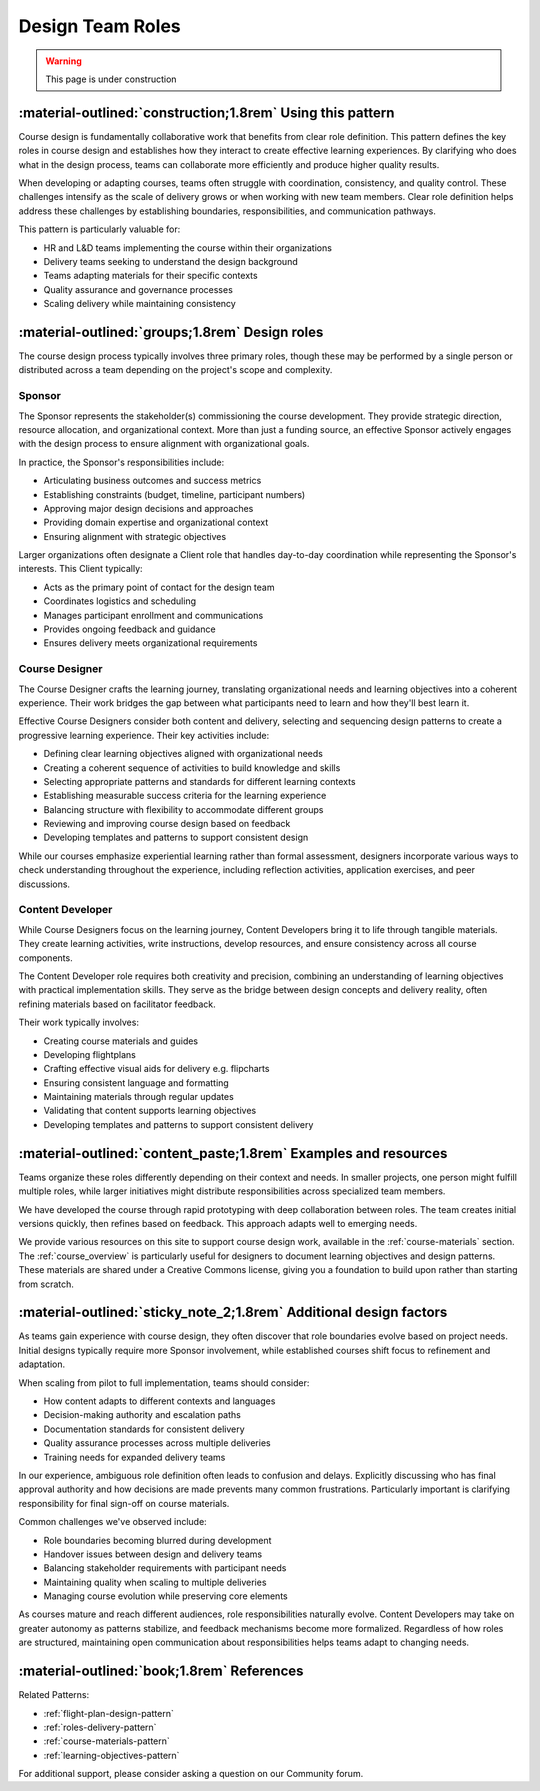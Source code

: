 .. _roles-design-pattern:

=================
Design Team Roles
=================

.. tags:: roles, course design, responsibilities, sponsor, course designer, content developer

.. warning::
    This page is under construction

-----------------------------------------------------------
:material-outlined:`construction;1.8rem` Using this pattern
-----------------------------------------------------------

Course design is fundamentally collaborative work that benefits from clear role definition. This pattern defines the key roles in course design and establishes how they interact to create effective learning experiences. By clarifying who does what in the design process, teams can collaborate more efficiently and produce higher quality results.

When developing or adapting courses, teams often struggle with coordination, consistency, and quality control. These challenges intensify as the scale of delivery grows or when working with new team members. Clear role definition helps address these challenges by establishing boundaries, responsibilities, and communication pathways.

This pattern is particularly valuable for:

- HR and L&D teams implementing the course within their organizations
- Delivery teams seeking to understand the design background
- Teams adapting materials for their specific contexts
- Quality assurance and governance processes
- Scaling delivery while maintaining consistency

------------------------------------------------   
:material-outlined:`groups;1.8rem` Design roles
------------------------------------------------

The course design process typically involves three primary roles, though these may be performed by a single person or distributed across a team depending on the project's scope and complexity.

Sponsor
-------

The Sponsor represents the stakeholder(s) commissioning the course development. They provide strategic direction, resource allocation, and organizational context. More than just a funding source, an effective Sponsor actively engages with the design process to ensure alignment with organizational goals.

In practice, the Sponsor's responsibilities include:

- Articulating business outcomes and success metrics
- Establishing constraints (budget, timeline, participant numbers)
- Approving major design decisions and approaches
- Providing domain expertise and organizational context
- Ensuring alignment with strategic objectives

Larger organizations often designate a Client role that handles day-to-day coordination while representing the Sponsor's interests. This Client typically:

- Acts as the primary point of contact for the design team
- Coordinates logistics and scheduling
- Manages participant enrollment and communications
- Provides ongoing feedback and guidance
- Ensures delivery meets organizational requirements

Course Designer
---------------

The Course Designer crafts the learning journey, translating organizational needs and learning objectives into a coherent experience. Their work bridges the gap between what participants need to learn and how they'll best learn it.

Effective Course Designers consider both content and delivery, selecting and sequencing design patterns to create a progressive learning experience. Their key activities include:

- Defining clear learning objectives aligned with organizational needs
- Creating a coherent sequence of activities to build knowledge and skills
- Selecting appropriate patterns and standards for different learning contexts
- Establishing measurable success criteria for the learning experience
- Balancing structure with flexibility to accommodate different groups
- Reviewing and improving course design based on feedback
- Developing templates and patterns to support consistent design

While our courses emphasize experiential learning rather than formal assessment, designers incorporate various ways to check understanding throughout the experience, including reflection activities, application exercises, and peer discussions.

Content Developer
-----------------

While Course Designers focus on the learning journey, Content Developers bring it to life through tangible materials. They create learning activities, write instructions, develop resources, and ensure consistency across all course components.

The Content Developer role requires both creativity and precision, combining an understanding of learning objectives with practical implementation skills. They serve as the bridge between design concepts and delivery reality, often refining materials based on facilitator feedback.

Their work typically involves:

- Creating course materials and guides
- Developing flightplans
- Crafting effective visual aids for delivery e.g. flipcharts
- Ensuring consistent language and formatting
- Maintaining materials through regular updates
- Validating that content supports learning objectives
- Developing templates and patterns to support consistent delivery

----------------------------------------------------------------
:material-outlined:`content_paste;1.8rem` Examples and resources
----------------------------------------------------------------

Teams organize these roles differently depending on their context and needs. In smaller projects, one person might fulfill multiple roles, while larger initiatives might distribute responsibilities across specialized team members.

We have developed the course through rapid prototyping with deep collaboration between roles. The team creates initial versions quickly, then refines based on feedback. This approach adapts well to emerging needs.

We provide various resources on this site to support course design work, available in the :ref:`course-materials` section. The :ref:`course_overview` is particularly useful for designers to document learning objectives and design patterns. These materials are shared under a Creative Commons license, giving you a foundation to build upon rather than starting from scratch.

-------------------------------------------------------------------
:material-outlined:`sticky_note_2;1.8rem` Additional design factors
-------------------------------------------------------------------  

As teams gain experience with course design, they often discover that role boundaries evolve based on project needs. Initial designs typically require more Sponsor involvement, while established courses shift focus to refinement and adaptation.

When scaling from pilot to full implementation, teams should consider:

- How content adapts to different contexts and languages
- Decision-making authority and escalation paths
- Documentation standards for consistent delivery
- Quality assurance processes across multiple deliveries
- Training needs for expanded delivery teams

In our experience, ambiguous role definition often leads to confusion and delays. Explicitly discussing who has final approval authority and how decisions are made prevents many common frustrations. Particularly important is clarifying responsibility for final sign-off on course materials.

Common challenges we've observed include:

- Role boundaries becoming blurred during development
- Handover issues between design and delivery teams
- Balancing stakeholder requirements with participant needs
- Maintaining quality when scaling to multiple deliveries
- Managing course evolution while preserving core elements

As courses mature and reach different audiences, role responsibilities naturally evolve. Content Developers may take on greater autonomy as patterns stabilize, and feedback mechanisms become more formalized. Regardless of how roles are structured, maintaining open communication about responsibilities helps teams adapt to changing needs.

-------------------------------------------
:material-outlined:`book;1.8rem` References
-------------------------------------------

Related Patterns:

- :ref:`flight-plan-design-pattern`
- :ref:`roles-delivery-pattern`
- :ref:`course-materials-pattern`
- :ref:`learning-objectives-pattern`

For additional support, please consider asking a question on our Community forum. 